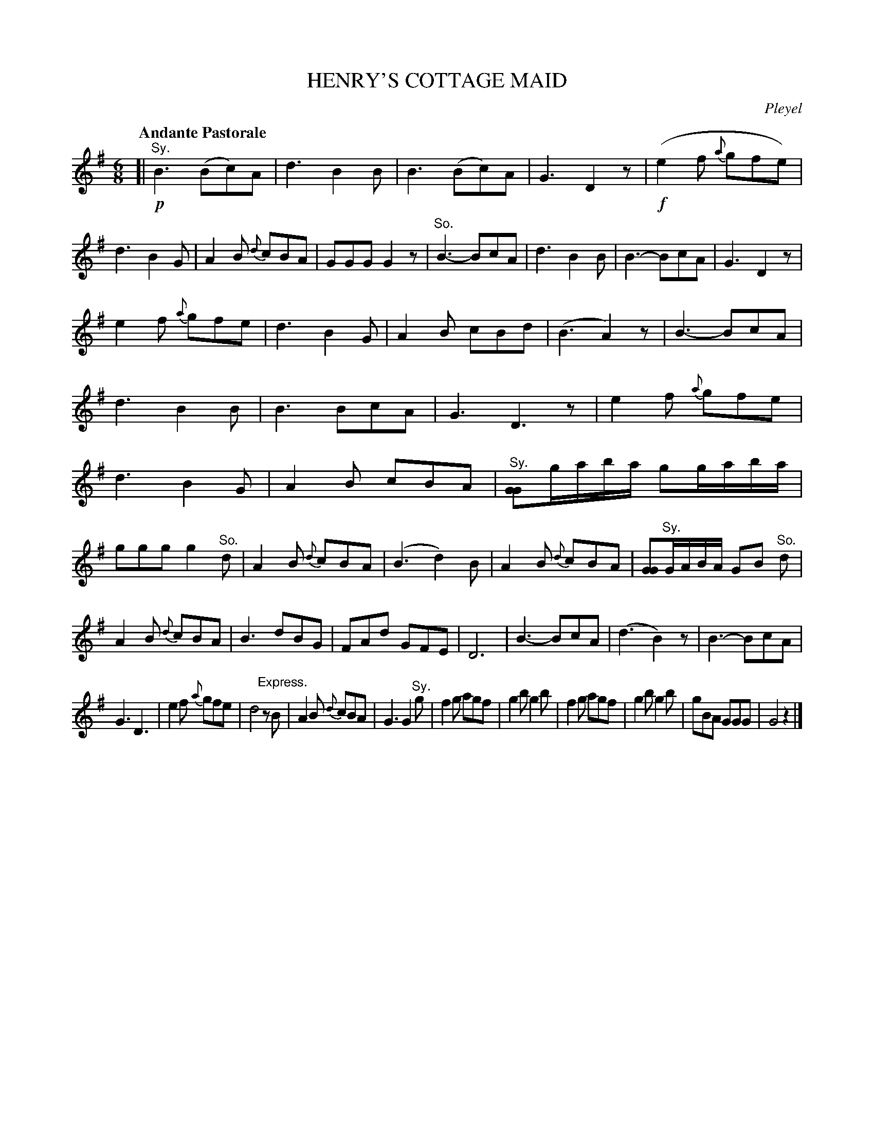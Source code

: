 X: 10771
T: HENRY'S COTTAGE MAID
C: Pleyel
Q: "Andante Pastorale"
%R: jig, air
B: "Edinburgh Repository of Music" v.1 p.77 - p.78 #1
F: http://digital.nls.uk/special-collections-of-printed-music/pageturner.cfm?id=87776133
Z: 2015 John Chambers <jc:trillian.mit.edu>
M: 6/8
L: 1/8
K: G
[|\
!p!"^Sy."B3 (Bc)A | d3 B2B | B3 (Bc)A | G3 D2z |\
!f!(e2f {a}gfe) | d3 B2G | A2B {d}cBA | GGG G2z |\
"^So."B3- BcA | d3 B2B | B3- BcA | G3 D2z |
e2f {a}gfe | d3 B2G | A2B cBd | (B3 A2)z |\
B3- BcA | d3 B2B | B3 BcA | G3 D3z |\
e2f {a}gfe | d3 B2G | A2B cBA | "^Sy."[GG2]g/a/b/a/ gg/a/b/a/ |
ggg g2"^So."d | A2B {d}cBA | (B3 d2)B | A2B {d}cBA |\
[GG2]"^Sy."G/A/B/A/ GB "^So."d | A2B {d}cBA | B3 dBG | FAd GFE |\
D6 | B3- BcA | (d3 B2)z | B3- BcA |
G3 D3 | e2f {a}gfe | d4 "^Express."zB | A2B {d}cBA |\
G3 G2"^Sy."g | f2g agf | g2b g2b | f2g agf |\
g2b g2b | gBA GGG | G4 z2 |]
